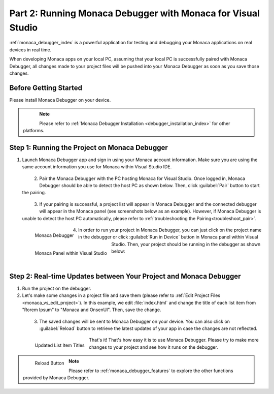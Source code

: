 .. _monaca_vs_testing_debugging:===========================================================================Part 2: Running Monaca Debugger with Monaca for Visual Studio===========================================================================.. rst-class:: right-menu:ref:`monaca_debugger_index` is a powerful application for testing and debugging your Monaca applications on real devices in real time.When developing Monaca apps on your local PC, assuming that your local PC is successfully paired with Monaca Debugger, all changes made to your project files will be pushed into your Monaca Debugger as soon as you save those changes.Before Getting Started============================Please install Monaca Debugger on your device.     .. figure:: images/testing_debugging/App_Store.jpg     :target: https://itunes.apple.com/us/app/monaca/id550941371?mt=8     :alt: App Store Logo     :width: 100px      :align: left  .. figure:: images/testing_debugging/Google_play.png     :target: https://play.google.com/store/apps/details?id=mobi.monaca.debugger&hl=en        :alt: Google play logo     :width: 100px     :align: left  .. rst-class:: clear.. note:: Please refer to :ref:`Monaca Debugger Installation <debugger_installation_index>` for other platforms.Step 1: Running the Project on Monaca Debugger====================================================1. Launch Monaca Debugger app and sign in using your Monaca account information. Make sure you are using the same account information you use for Monaca within Visual Studio IDE.  .. figure:: images/testing_debugging/1.png    :width: 250px    :align: left  .. rst-class:: clear2. Pair the Monaca Debugger with the PC hosting Monaca for Visual Studio. Once logged in, Monaca Debugger should be able to detect the host PC as shown below. Then, click :guilabel:`Pair` button to start the pairing.   .. figure:: images/testing_debugging/2.png    :width: 250px    :align: left  .. rst-class:: clear3. If your pairing is successful, a project list will appear in Monaca Debugger and the connected debugger will appear in the Monaca panel (see screenshots below as an example). However, if Monaca Debugger is unable to detect the host PC automatically, please refer to :ref:`troubleshooting the Pairing<troubleshoot_pair>`.  .. figure:: images/testing_debugging/3.png      :width: 250px       :align: left      Monaca Debugger  .. figure:: images/testing_debugging/4.png      :width: 232px      :align: left      Monaca Panel within Visual Studio  .. rst-class:: clear4. In order to run your project in Monaca Debugger, you can just click on the project name in the debugger or click :guilabel:`Run in Device` button in Monaca panel within Visual Studio. Then, your project should be running in the debugger as shown below:  .. figure:: images/testing_debugging/5.png      :width: 250px      :align: left  .. rst-class:: clearStep 2: Real-time Updates between Your Project and Monaca Debugger=============================================================================1. Run the project on the debugger.2. Let's make some changes in a project file and save them (please refer to :ref:`Edit Project Files <monaca_vs_edit_project>`). In this example, we edit :file:`index.html` and change the title of each list item from "Rorem Ipsum" to "Monaca and OnsenUI". Then, save the change.  .. figure:: images/testing_debugging/6.png    :width: 700px    :align: left  .. rst-class:: clear3. The saved changes will be sent to Monaca Debugger on your device. You can also click on :guilabel:`Reload` button to retrieve the latest updates of your app in case the changes are not reflected.  .. figure:: images/testing_debugging/7.png      :width: 250px       :align: left      Updated List Item Titles  .. figure:: images/testing_debugging/8.png      :width: 250px      :align: left      Reload Button      .. rst-class:: clearThat's it! That's how easy it is to use Monaca Debugger. Please try to make more changes to your project and see how it runs on the debugger. .. note:: Please refer to :ref:`monaca_debugger_features` to explore the other functions provided by Monaca Debugger... seealso::  *See Also*:  - :ref:`monaca_vs_starting_project`  - :ref:`monaca_vs_building_app`  - :ref:`monaca_vs_publishing_app`